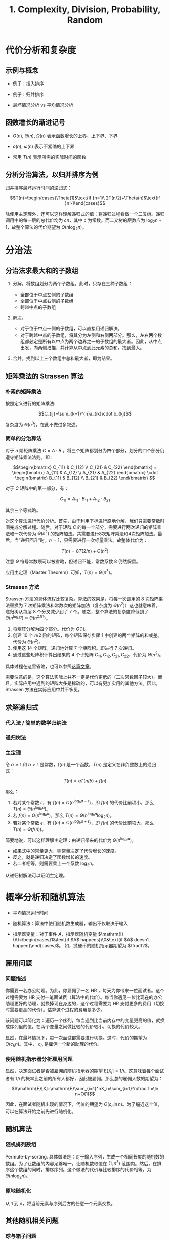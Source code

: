 #+TITLE: 1. Complexity, Division, Probability, Random
#+MATH: true

* 代价分析和复杂度
** 示例与概念

- 例子：插入排序

- 例子：归并排序

- 最坏情况分析 vs 平均情况分析

** 函数增长的渐进记号

- \(O(n)\), \(\Theta(n)\), \(\Omega(n)\) 表示函数增长的上界、上下界、下界

- \(o(n)\), \(\omega(n)\) 表示不紧确的上下界

- 常用 \(T(n)\) 表示所需的实际时间的函数

** 分析分治算法，以归并排序为例

归并排序最坏运行时间的递归式：

\[T(n)=\begin{cases}\Theta(1)&\text{if }n=1\\ 2T(n/2)+\Theta(n)&\text{if }n>1\end{cases}\]

除使用主定理外，还可以这样理解递归式的值：将递归过程看做一个二叉树。递归调用中的每一层的总代价均为 \(cn\)，其中 \(c\) 为常数。而二叉树的层数应为 \(\log_2n+1\)，故整个算法的代价期望为 \(\Theta(n\log_2n)\)。

* 分治法

** 分治法求最大和的子数组

1. 分解。将数组划分为两个子数组。此时，只存在三种子数组：

   - 全部位于中点左侧的子数组
   - 全部位于中点右侧的子数组
   - 跨越中点的子数组

2. 解决。

   - 对于位于中点一侧的子数组，可以直接用递归解决。
   - 对于跨越中点的子数组，将其分为左侧和右侧两部分。那么，左右两个数组都必定是所有以中点为两个边界之一的子数组的最大者。因此，从中点出发，向两侧扫描，并计算从中点到此元素的总和，找到最大。

3. 合并。找到以上三个数组中总和最大者，即为结果。

** 矩阵乘法的 Strassen 算法

*** 朴素的矩阵乘法

按照定义进行的矩阵乘法:

\[C_{ij}=\sum_{k=1}^{n}a_{ik}\cdot b_{kj}\]

复杂度为 \(\Theta(n^3)\)，在此不做过多叙述。

*** 简单的分治算法

对于 \(n\) 阶矩阵乘法 \(C=A\cdot B\)
，将三个矩阵都划分为四个部分，划分的四个部分仍遵守矩阵乘法法则。即：

\[\begin{bmatrix} C_{11} & C_{12} \\ C_{21} & C_{22} \end{bmatrix} = \begin{bmatrix} A_{11} & A_{12} \\ A_{21} & A_{22} \end{bmatrix} \cdot \begin{bmatrix} B_{11} & B_{12} \\ B_{21} & B_{22} \end{bmatrix} \]

对于 \(C\) 矩阵中的第一部分，有：

\[C_{11}=A_{11}\cdot B_{11}+A_{12}\cdot B_{21}\]

其余三个等式略。

对这个算法进行代价分析。首先，由于利用下标进行原地分解，我们只需要常数时间完成分解过程。随后，对于矩阵 \(C\) 的每一个部分，需要进行两次递归的矩阵乘法和一次代价为 \(\Theta(n^2)\) 的矩阵加法。共需要进行8次矩阵乘法和4次矩阵加法。最后，当“递归回升”时，\(n=1\)，只需要进行一次标量乘法。故整体代价为：

\[T(n)=8T(2/n)+\Theta(n^2)\]

注意 \(\Theta\) 符号常数项可以被省略，但递归不能，常数系数 \(8\) 仍然保留。

应用主定理（Master Theorem）可知，\(T(n)=\Theta(n^3)\)。

*** Strassen 方法

Strassen 方法的具体流程比较复杂。算法的效果是，将每一次调用的 8 次矩阵乘法替换为 7 次矩阵乘法和常数次的矩阵加法（复杂度为 \(\Theta(n^2)\)）这也就意味着，递归树从每层 8 个分叉减少到了 7 个。随之，整个算法的复杂度降低到了 \(\Theta(n^{\log_27})\approx \Theta(n^{2.81})\)。

1. 将矩阵分解为四个部分。代价为 \(\Theta(1)\)。
2. 创建 10 个 \(n/2\) 阶的矩阵，每个矩阵保存步骤 1 中创建的两个矩阵的和或差。代价为 \(\Theta(n^2)\)。
3. 使用这 14 个矩阵，递归地计算 7 个矩阵积。即进行 7 次递归。
4. 通过这些矩阵积计算出结果的 4 个子矩阵 \(C_{11},C_{12},C_{21},C_{22}\)，代价为 \(\Theta(n^2)\)。

具体过程在这里省略，也可以参照[[http://www.cnblogs.com/zhoutaotao/p/3963048.html][这篇文章]]。

需要注意的是，这个算法实际上并不一定是代价更低的（二次常数因子较大）。而且，实际应用中遇到的矩阵大多是稀疏的，可以有更加实用的其他方法。因此，Strassen 方法在实际应用中并不多见。

** 求解递归式

*** 代入法 / 简单的数学归纳法

*** 递归树法

*** 主定理

令 \(a\geqslant 1\) 和 \(b>1\) 是常数，\(f(n)\) 是一个函数，\(T(n)\) 是定义在非负整数上的递归式：

\[T(n)=aT(n/b)+f(n)\]

那么：

1. 若对某个常数 \(\epsilon\)，有 \(f(n)=O(n^{\log_ba-\epsilon})\)，即 \(f(n)\) 的代价比前项小，那么 \(T(n)=\Theta(n^{\log_ba})\)。
2. 若 \(f(n)=O(n^{\log_ba})\)，那么 \(T(n)=\Theta(n^{\log_ba}\log_2n)\)。
3. 若对某个常数 \(\epsilon\)，有 \(f(n)=\Omega(n^{\log_ba+\epsilon})\)，即 \(f(n)\) 的代价比前项大，那么 \(T(n)=\Theta(f(n))\)。

简要地说，可以这样理解主定理：由递归带来的代价为 \(\Theta(n^{\log_ba})\)。

- 如果式中的常量更大，则常量决定了代价增长的速度。
- 反之，就是递归决定了函数增长的速度。
- 若二者相等，则需要乘上一个系数 \(\log_2n\)。

从递归树解法可以证明主定理。

* 概率分析和随机算法

- 平均情况运行时间

- 随机算法：算法中使用随机数生成器，输出不仅取决于输入

- 指示器变量：对于事件 \(A\)，指示器随机变量 \(\mathrm{I}(A)=\begin{cases}1&\text{if $A$ happens}\\0&\text{if $A$ doesn't happen}\end{cases}\)。 如，抛硬币的随机指示器期望为 \(\frac12\)。

** 雇用问题

*** 问题描述

你需要一名办公助理。为此，你雇佣了一名 HR ，每天为你带来一位面试者。这个过程需要为 HR 支付一笔面试费（算法中的代价）。每当你遇见一位比现在的办公助理更好的助理，就换掉现在身边的，这个过程需要为 HR 支付更多的费用（切换时需要更高的代价）。估算这个过程的费用是多少。

该问题可以简化为：遍历一个序列，每当遇到比当前内存中的变量更高的值，就换成序列里的值。在两个变量之间做比较的代价较小，切换的代价较大。

显然，在最坏情况下，每一次面试都需要进行切换。这时，代价的期望为 \(O(c_hn)\)。其中， \(c_h\) 是雇佣一个新的助理的代价。

*** 使用随机指示器分析雇用问题

显然，决定面试者是否被雇佣的随机指示器的期望 \(\mathrm{E}[X_i]=1/i\)。这意味着每个面试者有 \(1/i\) 的概率比之前的所有人都好，因此被雇佣。那么总的雇佣人数的期望为：

\[\mathrm{E}[X]=\mathrm{E}\sum_{i=1}^nX_i=\sum_{i=1}^n\frac 1i=\ln n+O(1)\]

因此，在面试者随机出现的情况下，代价的期望为 \(O(c_h\ln n)\)。为了逼近这个值，可以在算法开始之前先进行随机化。

** 随机算法

*** 随机排列数组

Permute-by-sorting. 具体做法是：对于输入序列，生成一个相同长度的随机数的数组。为了让数组的内容足够唯一，让随机数取值在 \((1, n^3)\) 范围内。然后，在排序这个数组的同时，排序序列。这个做法的代价与比较排序的代价相等，为 \(\Theta(n\log_2n)\)。

*** 原地随机化

从 1 到 n，将当前元素与序列后方的任意一个元素交换。

** 其他随机相关问题

*** 球与箱子问题

向 \(b\) 个箱子中投球，落入每个箱子的概率均为 \(1/b\) 。这个问题对于散列算法十分有用。我们称落入一个新的箱子中为一次命中。我们以已经有球的箱子的数量划分阶段。如，第1阶段表示尚未投球，第2阶段表示已投入一个。那么，对于已经有 \(i-1\) 个命中的情况，即第 \(i\) 阶段，得到一次命中的概率为 \((b-i+1)/b\)。该阶段需要投球次数的期望为：

\[\mathrm{E}[n_i]=\frac b{b-i+1}\]

整个过程共需要投球次数的期望为：

\[\mathrm{E}[n]=\mathrm{E}[\sum_{i=1}^b\frac b{b-i+1}]=\mathrm{E}[\sum_{i=1}^b\frac 1i]=b(\ln b+O(1))\]

所以，我们大约要投 \(b\ln b\) 次才能保证所有箱子里都有球。这个问题也被称为礼券收集者问题。

*** 特征序列

抛一枚硬币 \(n\) 次，最长的连续正面的序列有多长？这个值的期望为 \(\Theta(\log_2n)\)。可以从上界和下界两个方向来证明。

- 布尔不等式：一组事件并集的概率不大于这些事件概率的和，无论这些事件是否独立。

*** 在线雇用问题

雇用问题的一个变形：面试一批面试者，并最终雇用其中的一个。但是，对于每一个面试者，需要立刻决定是否雇用。在这个问题中，我们需要在面试者的质量和面试次数之间取得平衡。

一个有用的策略是：先淘汰 \(k\) 名面试者，找到他们当中最好的一个。随后，在接下来的面试中，一旦遇到比前 \(k\) 个都好的，就立刻雇用。

我们首先来尝试计算得到最好面试者的概率。设最好面试者在第 \(i\) 个且被我们取到的事件为 \(S_i\)，考虑到前 \(k\) 个面试者直接被我们排除掉，其中，当 \(i\leqslant k\) 时，不可能取到最佳面试者。于是，取得最好面试者的概率密度函数为：

\[\Pr\{S\}=\sum_{i=1}^n\Pr\{S_i\}=\sum_{i=k+1}^n\Pr\{S\}\]

接下来求 \(\Pr\{S_i\}\)。当 \(S_i\) 发生时，第一，应聘者应该在第 \(i\) 个位置。第二， \(k\) 到 \(i-1\) 范围内的所有值全部小于前 \(k\) 个中的最大者。这两个事件是独立的。对于第二个事件，将其转化为：从 \(1\) 到 \(i-1\) 范围内的最大值出现在前 \(k\) 个中。这个概率为 \(k/(i-1)\)，故

\[\Pr\{S\}=\sum_{i=k+1}^n\frac k{n(i-1)}=\frac kn\sum_{i=k}^{n-1}\frac 1i\]

又，利用积分来近似约束这个和数，有：

\[\int_k^n\frac 1x\mathrm dx \leqslant \sum_{i=k}^{n-1}\frac 1i\leqslant\int_{k-1}^{i-1}\frac 1x\mathrm dx\]

求解可以得到下面的上下界：

\[\frac kn(\ln n-\ln k) \leqslant \Pr\{S\}\leqslant\frac kn(\ln(n-1)-\ln(k-1))\]

以 \(k\) 为未知数求导。当 \(k=\frac ne\) 时，下界取得最大值。

因此，以此决定我们的 \(k\) 取值，那么将以至少 \(\frac 1e\) 的概率雇用到最好的面试者。
